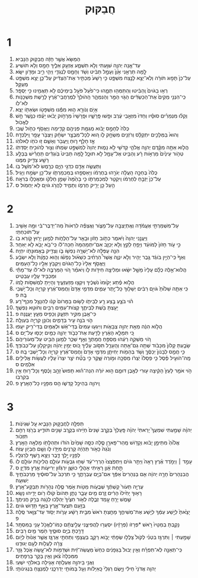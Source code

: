 #+TITLE: חֲבַקּוּק 
* 1  

1. הַמַּשָּׂא֙ אֲשֶׁ֣ר חָזָ֔ה חֲבַקּ֖וּק הַנָּבִֽיא׃ 
2. עַד־אָ֧נָה יְהוָ֛ה שִׁוַּ֖עְתִּי וְלֹ֣א תִשְׁמָ֑ע אֶזְעַ֥ק אֵלֶ֛יךָ חָמָ֖ס וְלֹ֥א תֹושִֽׁיעַ׃ 
3. לָ֣מָּה תַרְאֵ֤נִי אָ֙וֶן֙ וְעָמָ֣ל תַּבִּ֔יט וְשֹׁ֥ד וְחָמָ֖ס לְנֶגְדִּ֑י וַיְהִ֧י רִ֦יב וּמָדֹ֖ון יִשָּֽׂא׃ 
4. עַל־כֵּן֙ תָּפ֣וּג תֹּורָ֔ה וְלֹֽא־יֵצֵ֥א לָנֶ֖צַח מִשְׁפָּ֑ט כִּ֤י רָשָׁע֙ מַכְתִּ֣יר אֶת־הַצַּדִּ֔יק עַל־כֵּ֛ן יֵצֵ֥א מִשְׁפָּ֖ט מְעֻקָּֽל׃ 
5. רְא֤וּ בַגֹּויִם֙ וְֽהַבִּ֔יטוּ וְהִֽתַּמְּה֖וּ תְּמָ֑הוּ כִּי־פֹ֙עַל֙ פֹּעֵ֣ל בִּֽימֵיכֶ֔ם לֹ֥א תַאֲמִ֖ינוּ כִּ֥י יְסֻפָּֽר׃ 
6. כִּֽי־הִנְנִ֤י מֵקִים֙ אֶת־הַכַּשְׂדִּ֔ים הַגֹּ֖וי הַמַּ֣ר וְהַנִּמְהָ֑ר הַֽהֹולֵךְ֙ לְמֶרְחֲבֵי־אֶ֔רֶץ לָרֶ֖שֶׁת מִשְׁכָּנֹ֥ות לֹּא־לֹֽו׃ 
7. אָיֹ֥ם וְנֹורָ֖א ה֑וּא מִמֶּ֕נּוּ מִשְׁפָּטֹ֥ו וּשְׂאֵתֹ֖ו יֵצֵֽא׃ 
8. וְקַלּ֨וּ מִנְּמֵרִ֜ים סוּסָ֗יו וְחַדּוּ֙ מִזְּאֵ֣בֵי עֶ֔רֶב וּפָ֖שׁוּ פָּֽרָשָׁ֑יו וּפָֽרָשָׁיו֙ מֵרָחֹ֣וק יָבֹ֔אוּ יָעֻ֕פוּ כְּנֶ֖שֶׁר חָ֥שׁ לֶאֱכֹֽול׃ 
9. כֻּלֹּה֙ לְחָמָ֣ס יָבֹ֔וא מְגַמַּ֥ת פְּנֵיהֶ֖ם קָדִ֑ימָה וַיֶּאֱסֹ֥ף כַּחֹ֖ול שֶֽׁבִי׃ 
10. וְהוּא֙ בַּמְּלָכִ֣ים יִתְקַלָּ֔ס וְרֹזְנִ֖ים מִשְׂחָ֣ק לֹ֑ו ה֚וּא לְכָל־מִבְצָ֣ר יִשְׂחָ֔ק וַיִּצְבֹּ֥ר עָפָ֖ר וַֽיִּלְכְּדָֽהּ׃ 
11. אָ֣ז חָלַ֥ף ר֛וּחַ וַֽיַּעֲבֹ֖ר וְאָשֵׁ֑ם ז֥וּ כֹחֹ֖ו לֵאלֹהֹֽו׃ 
12. הֲלֹ֧וא אַתָּ֣ה מִקֶּ֗דֶם יְהוָ֧ה אֱלֹהַ֛י קְדֹשִׁ֖י לֹ֣א נָמ֑וּת יְהוָה֙ לְמִשְׁפָּ֣ט שַׂמְתֹּ֔ו וְצ֖וּר לְהֹוכִ֥יחַ יְסַדְתֹּֽו׃ 
13. טְהֹ֤ור עֵינַ֙יִם֙ מֵרְאֹ֣ות רָ֔ע וְהַבִּ֥יט אֶל־עָמָ֖ל לֹ֣א תוּכָ֑ל לָ֤מָּה תַבִּיט֙ בֹּֽוגְדִ֔ים תַּחֲרִ֕ישׁ בְּבַלַּ֥ע רָשָׁ֖ע צַדִּ֥יק מִמֶּֽנּוּ׃ 
14. וַתַּעֲשֶׂ֥ה אָדָ֖ם כִּדְגֵ֣י הַיָּ֑ם כְּרֶ֖מֶשׂ לֹא־מֹשֵׁ֥ל בֹּֽו׃ 
15. כֻּלֹּה֙ בְּחַכָּ֣ה הֵֽעֲלָ֔ה יְגֹרֵ֣הוּ בְחֶרְמֹ֔ו וְיַאַסְפֵ֖הוּ בְּמִכְמַרְתֹּ֑ו עַל־כֵּ֖ן יִשְׂמַ֥ח וְיָגִֽיל׃ 
16. עַל־כֵּן֙ יְזַבֵּ֣חַ לְחֶרְמֹ֔ו וִֽיקַטֵּ֖ר לְמִכְמַרְתֹּ֑ו כִּ֤י בָהֵ֙מָּה֙ שָׁמֵ֣ן חֶלְקֹ֔ו וּמַאֲכָלֹ֖ו בְּרִאָֽה׃ 
17. הַ֥עַל כֵּ֖ן יָרִ֣יק חֶרְמֹ֑ו וְתָמִ֛יד לַהֲרֹ֥ג גֹּויִ֖ם לֹ֥א יַחְמֹֽול׃ ס 
* 2  

1. עַל־מִשְׁמַרְתִּ֣י אֶעֱמֹ֔דָה וְאֶֽתְיַצְּבָ֖ה עַל־מָצֹ֑ור וַאֲצַפֶּ֗ה לִרְאֹות֙ מַה־יְדַבֶּר־בִּ֔י וּמָ֥ה אָשִׁ֖יב עַל־תֹּוכַחְתִּֽי׃ 
2. וַיַּעֲנֵ֤נִי יְהוָה֙ וַיֹּ֔אמֶר כְּתֹ֣וב חָזֹ֔ון וּבָאֵ֖ר עַל־הַלֻּחֹ֑ות לְמַ֥עַן יָר֖וּץ קֹ֥ורֵא בֹֽו׃ 
3. כִּ֣י עֹ֤וד חָזֹון֙ לַמֹּועֵ֔ד וְיָפֵ֥חַ לַקֵּ֖ץ וְלֹ֣א יְכַזֵּ֑ב אִם־יִתְמַהְמָהּ֙ חַכֵּה־לֹ֔ו כִּֽי־בֹ֥א יָבֹ֖א לֹ֥א יְאַחֵֽר׃ 
4. הִנֵּ֣ה עֻפְּלָ֔ה לֹא־יָשְׁרָ֥ה נַפְשֹׁ֖ו בֹּ֑ו וְצַדִּ֖יק בֶּאֱמוּנָתֹ֥ו יִחְיֶֽה׃ 
5. וְאַף֙ כִּֽי־הַיַּ֣יִן בֹּוגֵ֔ד גֶּ֥בֶר יָהִ֖יר וְלֹ֣א יִנְוֶ֑ה אֲשֶׁר֩ הִרְחִ֨יב כִּשְׁאֹ֜ול נַפְשֹׁ֗ו וְה֤וּא כַמָּ֙וֶת֙ וְלֹ֣א יִשְׂבָּ֔ע וַיֶּאֱסֹ֤ף אֵלָיו֙ כָּל־הַגֹּויִ֔ם וַיִּקְבֹּ֥ץ אֵלָ֖יו כָּל־הָעַמִּֽים׃ 
6. הֲלֹוא־אֵ֣לֶּה כֻלָּ֗ם עָלָיו֙ מָשָׁ֣ל יִשָּׂ֔אוּ וּמְלִיצָ֖ה חִידֹ֣ות לֹ֑ו וְיֹאמַ֗ר הֹ֚וי הַמַּרְבֶּ֣ה לֹּא־לֹ֔ו עַד־מָתַ֕י וּמַכְבִּ֥יד עָלָ֖יו עַבְטִֽיט׃ 
7. הֲלֹ֣וא פֶ֗תַע יָק֙וּמוּ֙ נֹשְׁכֶ֔יךָ וְיִקְצ֖וּ מְזַעְזְעֶ֑יךָ וְהָיִ֥יתָ לִמְשִׁסֹּ֖ות לָֽמֹו׃ 
8. כִּֽי אַתָּ֤ה שַׁלֹּ֙ותָ֙ גֹּויִ֣ם רַבִּ֔ים יְשָׁלּ֖וּךָ כָּל־יֶ֣תֶר עַמִּ֑ים מִדְּמֵ֤י אָדָם֙ וַחֲמַס־אֶ֔רֶץ קִרְיָ֖ה וְכָל־יֹ֥שְׁבֵי בָֽהּ׃ פ 
9. הֹ֗וי בֹּצֵ֛עַ בֶּ֥צַע רָ֖ע לְבֵיתֹ֑ו לָשׂ֤וּם בַּמָּרֹום֙ קִנֹּ֔ו לְהִנָּצֵ֖ל מִכַּף־רָֽע׃ 
10. יָעַ֥צְתָּ בֹּ֖שֶׁת לְבֵיתֶ֑ךָ קְצֹות־עַמִּ֥ים רַבִּ֖ים וְחֹוטֵ֥א נַפְשֶֽׁךָ׃ 
11. כִּי־אֶ֖בֶן מִקִּ֣יר תִּזְעָ֑ק וְכָפִ֖יס מֵעֵ֥ץ יַעֲנֶֽנָּה׃ פ 
12. הֹ֛וי בֹּנֶ֥ה עִ֖יר בְּדָמִ֑ים וְכֹונֵ֥ן קִרְיָ֖ה בְּעַוְלָֽה׃ 
13. הֲלֹ֣וא הִנֵּ֔ה מֵאֵ֖ת יְהוָ֣ה צְבָאֹ֑ות וְיִֽיגְע֤וּ עַמִּים֙ בְּדֵי־אֵ֔שׁ וּלְאֻמִּ֖ים בְּדֵי־רִ֥יק יִעָֽפוּ׃ 
14. כִּ֚י תִּמָּלֵ֣א הָאָ֔רֶץ לָדַ֖עַת אֶת־כְּבֹ֣וד יְהוָ֑ה כַּמַּ֖יִם יְכַסּ֥וּ עַל־יָֽם׃ ס 
15. הֹ֚וי מַשְׁקֵ֣ה רֵעֵ֔הוּ מְסַפֵּ֥חַ חֲמָתְךָ֖ וְאַ֣ף שַׁכֵּ֑ר לְמַ֥עַן הַבִּ֖יט עַל־מְעֹורֵיהֶֽם׃ 
16. שָׂבַ֤עְתָּ קָלֹון֙ מִכָּבֹ֔וד שְׁתֵ֥ה גַם־אַ֖תָּה וְהֵֽעָרֵ֑ל תִּסֹּ֣וב עָלֶ֗יךָ כֹּ֚וס יְמִ֣ין יְהוָ֔ה וְקִיקָלֹ֖ון עַל־כְּבֹודֶֽךָ׃ 
17. כִּ֣י חֲמַ֤ס לְבָנֹון֙ יְכַסֶּ֔ךָּ וְשֹׁ֥ד בְּהֵמֹ֖ות יְחִיתַ֑ן מִדְּמֵ֤י אָדָם֙ וַחֲמַס־אֶ֔רֶץ קִרְיָ֖ה וְכָל־יֹ֥שְׁבֵי בָֽהּ׃ ס 
18. מָֽה־הֹועִ֣יל פֶּ֗סֶל כִּ֤י פְסָלֹו֙ יֹֽצְרֹ֔ו מַסֵּכָ֖ה וּמֹ֣ורֶה שָּׁ֑קֶר כִּ֣י בָטַ֞ח יֹצֵ֤ר יִצְרֹו֙ עָלָ֔יו לַעֲשֹׂ֖ות אֱלִילִ֥ים אִלְּמִֽים׃ ס 
19. הֹ֣וי אֹמֵ֤ר לָעֵץ֙ הָקִ֔יצָה ע֖וּרִי לְאֶ֣בֶן דּוּמָ֑ם ה֣וּא יֹורֶ֔ה הִנֵּה־ה֗וּא תָּפוּשׂ֙ זָהָ֣ב וָכֶ֔סֶף וְכָל־ר֖וּחַ אֵ֥ין בְּקִרְבֹּֽו׃ 
20. וַֽיהוָ֖ה בְּהֵיכַ֣ל קָדְשֹׁ֑ו הַ֥ס מִפָּנָ֖יו כָּל־הָאָֽרֶץ׃ פ 
* 3  

1. תְּפִלָּ֖ה לַחֲבַקּ֣וּק הַנָּבִ֑יא עַ֖ל שִׁגְיֹנֹֽות׃ 
2. יְהוָ֗ה שָׁמַ֣עְתִּי שִׁמְעֲךָ֮ יָרֵאתִי֒ יְהוָ֗ה פָּֽעָלְךָ֙ בְּקֶ֤רֶב שָׁנִים֙ חַיֵּ֔יהוּ בְּקֶ֥רֶב שָׁנִ֖ים תֹּודִ֑יעַ בְּרֹ֖גֶז רַחֵ֥ם תִּזְכֹּֽור׃ 
3. אֱלֹ֙והַ֙ מִתֵּימָ֣ן יָבֹ֔וא וְקָדֹ֥ושׁ מֵֽהַר־פָּארָ֖ן סֶ֑לָה כִּסָּ֤ה שָׁמַ֙יִם֙ הֹודֹ֔ו וּתְהִלָּתֹ֖ו מָלְאָ֥ה הָאָֽרֶץ׃ 
4. וְנֹ֙גַהּ֙ כָּאֹ֣ור תִּֽהְיֶ֔ה קַרְנַ֥יִם מִיָּדֹ֖ו לֹ֑ו וְשָׁ֖ם חֶבְיֹ֥ון עֻזֹּֽה׃ 
5. לְפָנָ֖יו יֵ֣לֶךְ דָּ֑בֶר וְיֵצֵ֥א רֶ֖שֶׁף לְרַגְלָֽיו׃ 
6. עָמַ֣ד ׀ וַיְמֹ֣דֶד אֶ֗רֶץ רָאָה֙ וַיַּתֵּ֣ר גֹּויִ֔ם וַיִּתְפֹּֽצְצוּ֙ הַרְרֵי־עַ֔ד שַׁח֖וּ גִּבְעֹ֣ות עֹולָ֑ם הֲלִיכֹ֥ות עֹולָ֖ם לֹֽו׃ 
7. תַּ֣חַת אָ֔וֶן רָאִ֖יתִי אָהֳלֵ֣י כוּשָׁ֑ן יִרְגְּז֕וּן יְרִיעֹ֖ות אֶ֥רֶץ מִדְיָֽן׃ ס 
8. הֲבִנְהָרִים֙ חָרָ֣ה יְהוָ֔ה אִ֤ם בַּנְּהָרִים֙ אַפֶּ֔ךָ אִם־בַּיָּ֖ם עֶבְרָתֶ֑ךָ כִּ֤י תִרְכַּב֙ עַל־סוּסֶ֔יךָ מַרְכְּבֹתֶ֖יךָ יְשׁוּעָֽה׃ 
9. עֶרְיָ֤ה תֵעֹור֙ קַשְׁתֶּ֔ךָ שְׁבֻעֹ֥ות מַטֹּ֖ות אֹ֣מֶר סֶ֑לָה נְהָרֹ֖ות תְּבַקַּע־אָֽרֶץ׃ 
10. רָא֤וּךָ יָחִ֙ילוּ֙ הָרִ֔ים זֶ֥רֶם מַ֖יִם עָבָ֑ר נָתַ֤ן תְּהֹום֙ קֹולֹ֔ו רֹ֖ום יָדֵ֥יהוּ נָשָֽׂא׃ 
11. שֶׁ֥מֶשׁ יָרֵ֖חַ עָ֣מַד זְבֻ֑לָה לְאֹ֤ור חִצֶּ֙יךָ֙ יְהַלֵּ֔כוּ לְנֹ֖גַהּ בְּרַ֥ק חֲנִיתֶֽךָ׃ 
12. בְּזַ֖עַם תִּצְעַד־אָ֑רֶץ בְּאַ֖ף תָּד֥וּשׁ גֹּויִֽם׃ 
13. יָצָ֙אתָ֙ לְיֵ֣שַׁע עַמֶּ֔ךָ לְיֵ֖שַׁע אֶת־מְשִׁיחֶ֑ךָ מָחַ֤צְתָּ רֹּאשׁ֙ מִבֵּ֣ית רָשָׁ֔ע עָרֹ֛ות יְסֹ֥וד עַד־צַוָּ֖אר סֶֽלָה׃ פ 
14. נָקַ֤בְתָּ בְמַטָּיו֙ רֹ֣אשׁ *פְּרָזֹו (פְּרָזָ֔יו) יִסְעֲר֖וּ לַהֲפִיצֵ֑נִי עֲלִ֣יצֻתָ֔ם כְּמֹו־לֶאֱכֹ֥ל עָנִ֖י בַּמִּסְתָּֽר׃ 
15. דָּרַ֥כְתָּ בַיָּ֖ם סוּסֶ֑יךָ חֹ֖מֶר מַ֥יִם רַבִּֽים׃ 
16. שָׁמַ֣עְתִּי ׀ וַתִּרְגַּ֣ז בִּטְנִ֗י לְקֹול֙ צָלֲל֣וּ שְׂפָתַ֔י יָבֹ֥וא רָקָ֛ב בַּעֲצָמַ֖י וְתַחְתַּ֣י אֶרְגָּ֑ז אֲשֶׁ֤ר אָנ֙וּחַ֙ לְיֹ֣ום צָרָ֔ה לַעֲלֹ֖ות לְעַ֥ם יְגוּדֶֽנּוּ׃ 
17. כִּֽי־תְאֵנָ֣ה לֹֽא־תִפְרָ֗ח וְאֵ֤ין יְבוּל֙ בַּגְּפָנִ֔ים כִּחֵשׁ֙ מַעֲשֵׂה־זַ֔יִת וּשְׁדֵמֹ֖ות לֹא־עָ֣שָׂה אֹ֑כֶל גָּזַ֤ר מִמִּכְלָה֙ צֹ֔אן וְאֵ֥ין בָּקָ֖ר בָּרְפָתִֽים׃ 
18. וַאֲנִ֖י בַּיהוָ֣ה אֶעְלֹ֑וזָה אָגִ֖ילָה בֵּאלֹהֵ֥י יִשְׁעִֽי׃ 
19. יְהוִ֤ה אֲדֹנָי֙ חֵילִ֔י וַיָּ֤שֶׂם רַגְלַי֙ כָּֽאַיָּלֹ֔ות וְעַ֥ל בָּמֹותַ֖י יַדְרִכֵ֑נִי לַמְנַצֵּ֖חַ בִּנְגִינֹותָֽי׃ 
